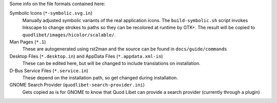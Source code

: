 Some info on the file formats contained here:

Symbolic Icons (``*-symbolic.svg.in``)
    Manually adjusted symbolic variants of the real application icons. The
    ``build-symbolic.sh`` script invokes Inkscape to change strokes to paths
    so they can be recolored at runtime by GTK+. The result will be copied to
    ``quodlibet/images/hicolor/scalable/``.

Man Pages (``*.1``)
    These are autogenerated using rst2man and the source can be found
    in ``docs/guide/commands``

Desktop Files (``*.desktop.in``) and AppData Files (``*.appdata.xml-in``)
    These can be edited here, but will be changed to include translations
    on installation.

D-Bus Service Files (``*.service.in``)
    These depend on the installation path, so get changed during
    installation.

GNOME Search Provider (``quodlibet-search-provider.ini``)
    Gets copied as is for GNOME to know that Quod Libet can provide
    a search provider (currently through a plugin)
